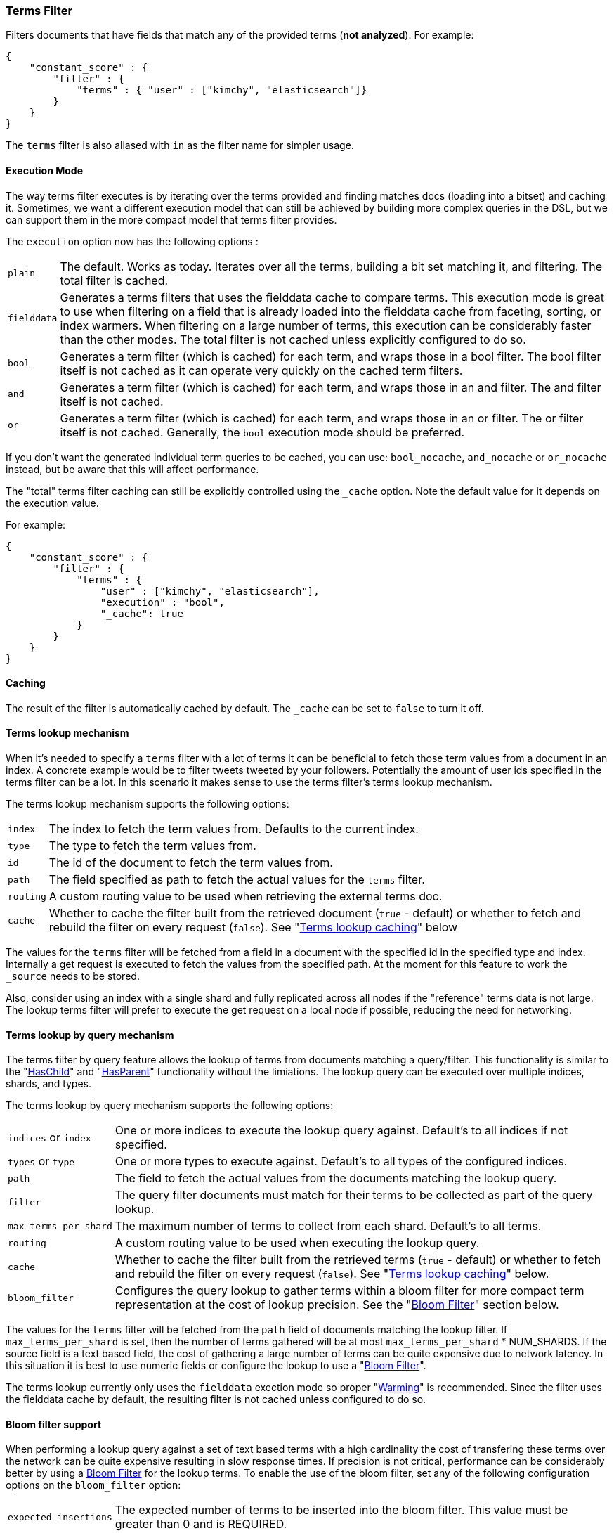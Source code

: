 [[query-dsl-terms-filter]]
=== Terms Filter

Filters documents that have fields that match any of the provided terms
(*not analyzed*). For example:

[source,js]
--------------------------------------------------
{
    "constant_score" : {
        "filter" : {
            "terms" : { "user" : ["kimchy", "elasticsearch"]}
        }
    }
}
--------------------------------------------------

The `terms` filter is also aliased with `in` as the filter name for
simpler usage.

[float]
==== Execution Mode

The way terms filter executes is by iterating over the terms provided
and finding matches docs (loading into a bitset) and caching it.
Sometimes, we want a different execution model that can still be
achieved by building more complex queries in the DSL, but we can support
them in the more compact model that terms filter provides.

The `execution` option now has the following options :

[horizontal]
`plain`::
    The default. Works as today. Iterates over all the terms,
    building a bit set matching it, and filtering. The total filter is
    cached.

`fielddata`::
    Generates a terms filters that uses the fielddata cache to
    compare terms.  This execution mode is great to use when filtering
    on a field that is already loaded into the fielddata cache from
    faceting, sorting, or index warmers.  When filtering on
    a large number of terms, this execution can be considerably faster
    than the other modes.  The total filter is not cached unless
    explicitly configured to do so.

`bool`::
    Generates a term filter (which is cached) for each term, and
    wraps those in a bool filter. The bool filter itself is not cached as it
    can operate very quickly on the cached term filters.

`and`::
    Generates a term filter (which is cached) for each term, and
    wraps those in an and filter. The and filter itself is not cached.

`or`::
    Generates a term filter (which is cached) for each term, and
    wraps those in an or filter. The or filter itself is not cached.
    Generally, the `bool` execution mode should be preferred.

If you don't want the generated individual term queries to be cached,
you can use: `bool_nocache`, `and_nocache` or `or_nocache` instead, but
be aware that this will affect performance.

The "total" terms filter caching can still be explicitly controlled
using the `_cache` option. Note the default value for it depends on the
execution value.

For example:

[source,js]
--------------------------------------------------
{
    "constant_score" : {
        "filter" : {
            "terms" : {
                "user" : ["kimchy", "elasticsearch"],
                "execution" : "bool",
                "_cache": true
            }
        }
    }
}
--------------------------------------------------

[float]
==== Caching

The result of the filter is automatically cached by default. The
`_cache` can be set to `false` to turn it off.

[float]
==== Terms lookup mechanism

When it's needed to specify a `terms` filter with a lot of terms it can
be beneficial to fetch those term values from a document in an index. A
concrete example would be to filter tweets tweeted by your followers.
Potentially the amount of user ids specified in the terms filter can be
a lot. In this scenario it makes sense to use the terms filter's terms
lookup mechanism.

The terms lookup mechanism supports the following options:

[horizontal]
`index`::
    The index to fetch the term values from. Defaults to the
    current index.

`type`::
    The type to fetch the term values from.

`id`::
    The id of the document to fetch the term values from.

`path`::
    The field specified as path to fetch the actual values for the
    `terms` filter.

`routing`::
    A custom routing value to be used when retrieving the
    external terms doc.

`cache`::
    Whether to cache the filter built from the retrieved document
    (`true` - default) or whether to fetch and rebuild the filter on every
    request (`false`). See "<<query-dsl-terms-filter-lookup-caching,Terms lookup caching>>" below

The values for the `terms` filter will be fetched from a field in a
document with the specified id in the specified type and index.
Internally a get request is executed to fetch the values from the
specified path. At the moment for this feature to work the `_source`
needs to be stored.

Also, consider using an index with a single shard and fully replicated
across all nodes if the "reference" terms data is not large. The lookup
terms filter will prefer to execute the get request on a local node if
possible, reducing the need for networking.

[float]
==== Terms lookup by query mechanism

The terms filter by query feature allows the lookup of terms from
documents matching a query/filter.  This functionality is similar to
the "<<query-dsl-has-child-filter,HasChild>>" and "<<query-dsl-has-parent-filter,HasParent>>"
functionality without the limiations.  The lookup query can be executed
over multiple indices, shards, and types.

The terms lookup by query mechanism supports the following options:

[horizontal]
`indices` or `index`::
    One or more indices to execute the lookup query against. Default's
    to all indices if not specified.

`types` or `type`::
    One or more types to execute against.  Default's to all types of
    the configured indices.

`path`::
    The field to fetch the actual values from the documents matching
    the lookup query.

`filter`::
    The query filter documents must match for their terms to be collected
    as part of the query lookup.

`max_terms_per_shard`::
    The maximum number of terms to collect from each shard.  Default's to
    all terms.

`routing`::
    A custom routing value to be used when executing the lookup query.

`cache`::
    Whether to cache the filter built from the retrieved terms
    (`true` - default) or whether to fetch and rebuild the filter on every
    request (`false`). See "<<query-dsl-terms-filter-lookup-bloom,Terms lookup caching>>"
    below.

`bloom_filter`::
    Configures the query lookup to gather terms within a bloom filter for
    more compact term representation at the cost of lookup precision.  See
    the "<<query-dsl-terms-filter-lookup-caching,Bloom Filter>>" section below.

The values for the `terms` filter will be fetched from the `path` field of
documents matching the lookup filter.  If `max_terms_per_shard` is set, then
the number of terms gathered will be at most `max_terms_per_shard` * NUM_SHARDS.
If the source field is a text based field, the cost of gathering a large number
of terms can be quite expensive due to network latency.  In this situation it is
best to use numeric fields or configure the lookup to use a
"<<query-dsl-terms-filter-lookup-bloom,Bloom Filter>>".

The terms lookup currently only uses the `fielddata` exection mode so proper "<<indices-warmers,Warming>>" is
recommended.  Since the filter uses the fielddata cache by default, the resulting filter is not cached unless
configured to do so.

["float",id="query-dsl-terms-filter-lookup-bloom"]
==== Bloom filter support

When performing a lookup query against a set of text based terms with a high
cardinality the cost of transfering these terms over the network can be
quite expensive resulting in slow response times.  If precision is not
critical, performance can be considerably better by using a
http://en.wikipedia.org/wiki/Bloom_filter[Bloom Filter]
for the lookup terms.  To enable the use of the bloom filter, set any of
the following configuration options on the `bloom_filter` option:

[horizontal]
`expected_insertions`::
    The expected number of terms to be inserted into the bloom filter.  This
    value must be greater than 0 and is REQUIRED.

`fpp`::
    The false positive probability.  This is the acceptable percentage of
    terms that can potentially be considered a valid lookup term even though
    it was not found in any documents matching the lookup query.   This value
    must be between 0 and 1 and defaults to 0.03 (3%).

`hash_functions`::
    The number of times a value should be hashed before being inserted into the
    bloom filter.  This value must be between 1 and 255 and by default has an
    optimal value calculated based on the `expected_insertions` and `fpp`.

The optimal bloom filter configuration is very dependent on the number of terms
gathered from matching documents and the number of terms the filter will actually
compare against the bloom filter.  For a higher precision (less false positives)
you can increase the number of `expected_insertions`, lower the `fpp`, or increase
the number of `hash_functions`.  As you get a higher precision your response times
will get slower due to resulting bloom filter getting larger and/or using more CPU
to calculate the hashes.  Increasing the `fpp` value is typically the only thing
required to get faster response times.

The bloom filter support is an advanced feature and will require some trial and error
to find optimal values.

["float",id="query-dsl-terms-filter-lookup-caching"]
==== Terms lookup caching

There is an additional cache involved, which caches the lookup of the
lookup document to the actual terms. This lookup cache is a LRU cache.
This cache has the following options:

`indices.cache.filter.terms.size`::
    The size of the lookup cache. The default is `10mb`.

`indices.cache.filter.terms.expire_after_access`::
    The time after the last read an entry should expire. Disabled by default.

`indices.cache.filter.terms.expire_after_write`::
    The time after the last write an entry should expire. Disabled by default.

All options for the lookup of the documents cache can only be configured
via the `elasticsearch.yml` file.

When using the terms lookup the `execution` option isn't taken into
account and behaves as if the execution mode was set to `plain`.

[float]
==== Terms lookup twitter example

[source,js]
--------------------------------------------------
# index the information for user with id 2, specifically, its followers
curl -XPUT localhost:9200/users/user/2 -d '{
   "followers" : ["1", "3"]
}'

# index a tweet, from user with id 2
curl -XPUT localhost:9200/tweets/tweet/1 -d '{
   "user" : "2"
}'

# search on all the tweets that match the followers of user 2
curl -XGET localhost:9200/tweets/_search -d '{
  "query" : {
    "filtered" : {
      "filter" : {
        "terms" : {
          "user" : {
            "index" : "users",
            "type" : "user",
            "id" : "2",
            "path" : "followers"
          },
          "_cache_key" : "user_2_friends"
        }
      }
    }
  }
}'
--------------------------------------------------

The above is highly optimized, both in a sense that the list of
followers will not be fetched if the filter is already cached in the
filter cache, and with internal LRU cache for fetching external values
for the terms filter. Also, the entry in the filter cache will not hold
`all` the terms reducing the memory required for it.

`_cache_key` is recommended to be set, so its simple to clear the cache
associated with it using the clear cache API. For example:

[source,js]
--------------------------------------------------
curl -XPOST 'localhost:9200/tweets/_cache/clear?filter_keys=user_2_friends'
--------------------------------------------------

The structure of the external terms document can also include array of
inner objects, for example:

[source,js]
--------------------------------------------------
curl -XPUT localhost:9200/users/user/2 -d '{
 "followers" : [
   {
     "id" : "1"
   },
   {
     "id" : "2"
   }
 ]
}'
--------------------------------------------------

In which case, the lookup path will be `followers.id`.

[float]
==== Terms lookup by query example

In the following example we are replicating the
"<<query-dsl-has-child-filter,HasChild Filter>>" by looking up the
"pid" values from children documents with the tag "something" and
then filtering only parent documents that have an "id" matching one
of the children's "pid" values.

In this example, parents and children are stored in their own indices.

[source,js]
--------------------------------------------------
curl -XPOST 'http://localhost:9200/parentIndex/_search' -d '{
  "query": {
    "constant_score": {
      "filter": {
        "terms": {
          "id": {
            "index": "childIndex",
            "type": "childType",
            "path": "pid",
            "filter": {
              "term": {
                "tag": "something"
              }
            }
          }
        }
      }
    }
  }
}'
--------------------------------------------------

Using the "<<query-dsl-terms-filter-lookup-bloom,Bloom Filter>>" support:

[source,js]
--------------------------------------------------
curl -XPOST 'http://localhost:9200/parentIndex/_search' -d '{
  "query": {
    "constant_score": {
      "filter": {
        "terms": {
          "id": {
            "index": "childIndex",
            "type": "childType",
            "path": "pid",
            "filter": {
              "term": {
                "tag": "something"
              }
            },
            "bloom_filter": {
              "expected_insertions": 10000
            }
          }
        }
      }
    }
  }
}'
--------------------------------------------------

Here is another example where we are searching for products or services
mentioning "elasticsearch".  Products, Services, and Companies are all stored
in their own index and contain a numeric "company_id" field.  Both products
and services have a "description" field.

[source,js]
--------------------------------------------------
curl -XPOST 'http://localhost:9200/companies/_search' -d '{
  "query": {
    "constant_score": {
      "filter": {
        "terms": {
          "company_id": {
            "indices": ["products", "services"],
            "path": "company_id",
            "filter": {
              "term": {
                "description": "elasticsearch"
              }
            }
          }
        }
      }
    }
  }
}'
--------------------------------------------------


